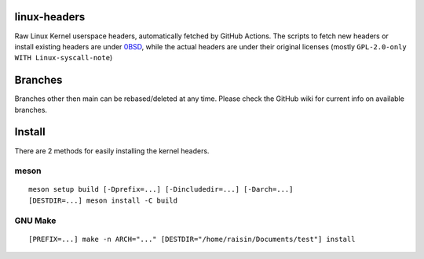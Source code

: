 linux-headers
=============
Raw Linux Kernel userspace headers, automatically fetched by GitHub Actions.
The scripts to fetch new headers or install existing headers are under
`0BSD <https://spdx.org/licenses/0BSD.html>`_, while the actual headers are
under their original licenses (mostly ``GPL-2.0-only WITH Linux-syscall-note``)

Branches
========
Branches other then main can be rebased/deleted at any time. Please check the
GitHub wiki for current info on available branches.

Install
=======
There are 2 methods for easily installing the kernel headers.

meson
^^^^^

::

    meson setup build [-Dprefix=...] [-Dincludedir=...] [-Darch=...]
    [DESTDIR=...] meson install -C build

GNU Make
^^^^^^^^

::

    [PREFIX=...] make -n ARCH="..." [DESTDIR="/home/raisin/Documents/test"] install
